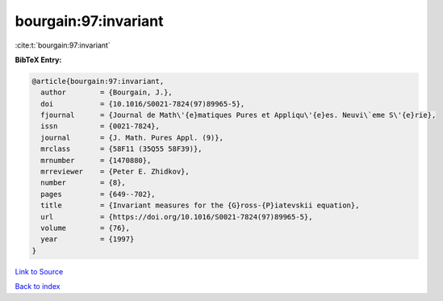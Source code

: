 bourgain:97:invariant
=====================

:cite:t:`bourgain:97:invariant`

**BibTeX Entry:**

.. code-block:: bibtex

   @article{bourgain:97:invariant,
     author        = {Bourgain, J.},
     doi           = {10.1016/S0021-7824(97)89965-5},
     fjournal      = {Journal de Math\'{e}matiques Pures et Appliqu\'{e}es. Neuvi\`eme S\'{e}rie},
     issn          = {0021-7824},
     journal       = {J. Math. Pures Appl. (9)},
     mrclass       = {58F11 (35Q55 58F39)},
     mrnumber      = {1470880},
     mrreviewer    = {Peter E. Zhidkov},
     number        = {8},
     pages         = {649--702},
     title         = {Invariant measures for the {G}ross-{P}iatevskii equation},
     url           = {https://doi.org/10.1016/S0021-7824(97)89965-5},
     volume        = {76},
     year          = {1997}
   }

`Link to Source <https://doi.org/10.1016/S0021-7824(97)89965-5},>`_


`Back to index <../By-Cite-Keys.html>`_
